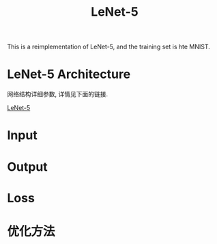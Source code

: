 #+TITLE: LeNet-5

This is a reimplementation of LeNet-5, and the training set is hte MNIST.

* LeNet-5 Architecture

网络结构详细参数, 详情见下面的链接.

[[https://engmrk.com/lenet-5-a-classic-cnn-architecture/][LeNet-5]]

[[./LeNEt_Summary_Table.jpg]]

* Input

* Output

* Loss

* 优化方法
